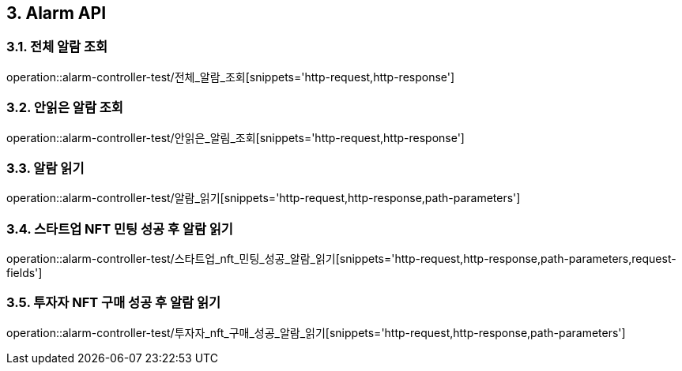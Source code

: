 [[Alarm-API]]
== 3. Alarm API

[[전체_알람_조회]]
=== 3.1. 전체 알람 조회
operation::alarm-controller-test/전체_알람_조회[snippets='http-request,http-response']

[[안읽은_알람_조회]]
=== 3.2. 안읽은 알람 조회
operation::alarm-controller-test/안읽은_알림_조회[snippets='http-request,http-response']

[[알람_읽기]]
=== 3.3. 알람 읽기
operation::alarm-controller-test/알람_읽기[snippets='http-request,http-response,path-parameters']

[[스타트업_NFT_민팅_성공후_알람_읽기]]
=== 3.4. 스타트업 NFT 민팅 성공 후 알람 읽기
operation::alarm-controller-test/스타트업_nft_민팅_성공_알람_읽기[snippets='http-request,http-response,path-parameters,request-fields']


[[투자자_NFT_구매_성공후_알람_읽기]]
=== 3.5. 투자자 NFT 구매 성공 후 알람 읽기
operation::alarm-controller-test/투자자_nft_구매_성공_알람_읽기[snippets='http-request,http-response,path-parameters']